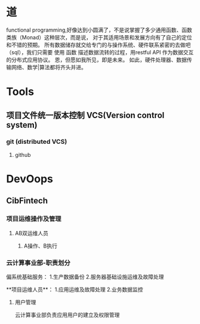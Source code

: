 #+TITLE 怎样推进项目

* 道
functional programming,好像达到小圆满了，不是说掌握了多少通用函数、函数类族（Monad）这种层次，而是说，
  对于其适用场景和发展方向有了自己的定位和不错的预期。
   所有数据储存就交给专门的与操作系统、硬件联系紧密的去做吧（sql\redis\mongo\hadoop），我们只需要 使用 函数 描述数据流转的过程，用restful API 作为数据交互的分布式应用协议。
   恩，但愿如我所见，即是未来。
   如此，硬件处理器、数据传输网络、数学|算法都将齐头并进。
* Tools

** 项目文件统一版本控制 VCS(Version control system)
 
*** git (distributed VCS)
   
**** github 

* DevOops

** CibFintech

*** 项目运维操作及管理

**** AB双运维人员

***** A操作、B执行
*** 云计算事业部-职责划分
偏系统基础服务：
   1.生产数据备份
   2.服务器基础设施运维及故障处理

**项目运维人员**：
   1.应用运维及故障处理
   2.业务数据监控

**** 用户管理
     云计算事业部负责应用用户的建立及权限管理
